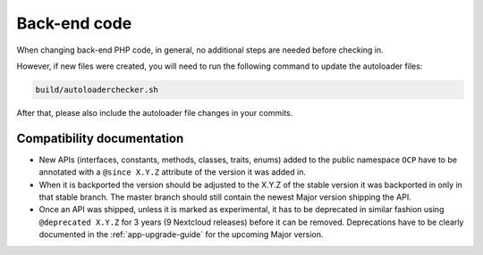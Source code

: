 =============
Back-end code
=============

When changing back-end PHP code, in general, no additional steps are needed before checking in.

However, if new files were created, you will need to run the following command to update the autoloader files:

.. code-block:: console
    
   build/autoloaderchecker.sh

After that, please also include the autoloader file changes in your commits.

Compatibility documentation
---------------------------

- New APIs (interfaces, constants, methods, classes, traits, enums) added to the public namespace ``OCP`` have to be annotated with a ``@since X.Y.Z`` attribute of the version it was added in.
- When it is backported the version should be adjusted to the X.Y.Z of the stable version it was backported in only in that stable branch. The master branch should still contain the newest Major version shipping the API.
- Once an API was shipped, unless it is marked as experimental, it has to be deprecated in similar fashion using ``@deprecated X.Y.Z`` for 3 years (9 Nextcloud releases) before it can be removed. Deprecations have to be clearly documented in the :ref:`app-upgrade-guide` for the upcoming Major version.
